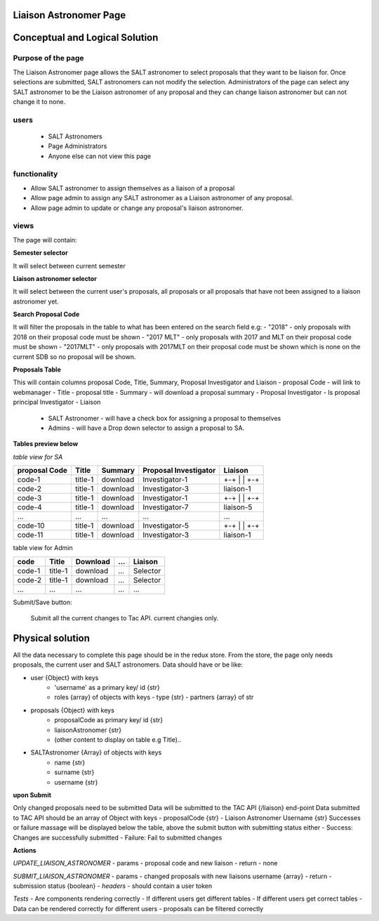 Liaison Astronomer Page
============================
Conceptual and Logical Solution
===============================
Purpose of the page
-------------------
The Liaison Astronomer page allows the SALT astronomer to select proposals that
they want to be liaison for. Once selections are submitted, SALT astronomers can
not modify the selection. Administrators of the page can select any SALT astronomer
to be the Liaison astronomer of any proposal and they can change liaison astronomer
but can not change it to none.

users
-----
 - SALT Astronomers
 - Page Administrators
 - Anyone else can not view this page

functionality
-------------
- Allow SALT astronomer to assign themselves as a liaison of a proposal
- Allow page admin to assign any SALT astronomer as a Liaison astronomer of any proposal.
- Allow page admin to update or change any proposal's liaison astronomer.

views
-----
The page will contain:

**Semester selector**

It will select between current semester
    
**Liaison astronomer selector**

It will select between the current user's proposals, all proposals or all proposals that
have not been assigned to a liaison astronomer yet.

**Search Proposal Code**

It will filter the proposals in the table to what has been entered on the search field
e.g:
- "2018" - only proposals with 2018 on their proposal code must be shown
- "2017 MLT" - only proposals with 2017 and MLT on their proposal code must be shown
- "2017MLT" - only proposals with 2017MLT on their proposal code must be shown which
is none on the current SDB so no proposal will be shown.

**Proposals Table**

This will contain columns proposal Code, Title, Summary, Proposal Investigator and Liaison
- proposal Code - will link to webmanager
- Title - proposal title
- Summary -  will download a proposal summary
- Proposal Investigator - Is proposal principal Investigator
- Liaison
    - SALT Astronomer - will have a check box for assigning a proposal to themselves
    - Admins - will have a Drop down selector to assign a proposal to SA.

**Tables preview below**

*table view for SA*

+---------------+----------+------------+-----------------------+-----------+
|proposal Code  |Title     | Summary    | Proposal Investigator | Liaison   |
+===============+==========+============+=======================+===========+
|code-1         |title-1   | download   | Investigator-1        | +-+       |
|               |          |            |                       | | |       |
|               |          |            |                       | +-+       |
+---------------+----------+------------+-----------------------+-----------+
|code-2         |title-1   | download   | Investigator-3        | liaison-1 |
+---------------+----------+------------+-----------------------+-----------+
|code-3         |title-1   | download   | Investigator-1        | +-+       |
|               |          |            |                       | | |       |
|               |          |            |                       | +-+       |
+---------------+----------+------------+-----------------------+-----------+
|code-4         |title-1   | download   | Investigator-7        | liaison-5 |
+---------------+----------+------------+-----------------------+-----------+
| ...           |...       | ...        | ...                   | ...       |
+---------------+----------+------------+-----------------------+-----------+
|code-10        |title-1   | download   | Investigator-5        | +-+       |
|               |          |            |                       | | |       |
|               |          |            |                       | +-+       |
+---------------+----------+------------+-----------------------+-----------+
|code-11        |title-1   | download   | Investigator-3        | liaison-1 |
+---------------+----------+------------+-----------------------+-----------+


table view for Admin


+--------+----------+------------+------+-----------+
|code    |Title     | Download   | ...  | Liaison   |
+========+==========+============+======+===========+
|code-1  |title-1   | download   | ...  | Selector  |
+--------+----------+------------+------+-----------+
|code-2  |title-1   | download   | ...  | Selector  |
+--------+----------+------------+------+-----------+
| ...    |...       | ...        | ...  | ...       |
+--------+----------+------------+------+-----------+

Submit/Save button:

    Submit all the current changes to Tac API.
    current changies only.

Physical solution
=================

All the data necessary to complete this page should be in the redux store.
From the store, the page only needs proposals, the current user and SALT astronomers.
Data should have or be like:

- user {Object} with keys
    - 'username' as a primary key/ id {str}
    - roles {array} of objects with keys
      - type {str}
      - partners {array} of str
    
- proposals {Object} with keys
    - proposalCode as primary key/ id {str}
    - liaisonAstronomer {str}
    - (other content to display on table e.g Title)..
    
- SALTAstronomer {Array} of objects with keys
    - name {str}
    - surname {str}
    - username {str}

**upon Submit**
    
Only changed proposals need to be submitted
Data will be submitted to the TAC API {/liaison} end-point
Data submitted to TAC API should be an array of Object with keys
- proposalCode {str}
- Liaison Astronomer Username {str}
Successes or failure massage will be displayed below the table, above the submit button
with submitting status either
- Success: Changes are successfully submitted
- Failure: Fail to submitted changes

**Actions**

*UPDATE_LIAISON_ASTRONOMER*
- params - proposal code and new liaison
- return - none

*SUBMIT_LIAISON_ASTRONOMER*
- params - changed proposals with new liaisons username {array}
- return - submission status {boolean}
- *headers* - should contain a user token

*Tests*
- Are components rendering correctly
- If different users get different tables
- If different users get correct tables
- Data can be rendered correctly for different users
- proposals can be filtered correctly
